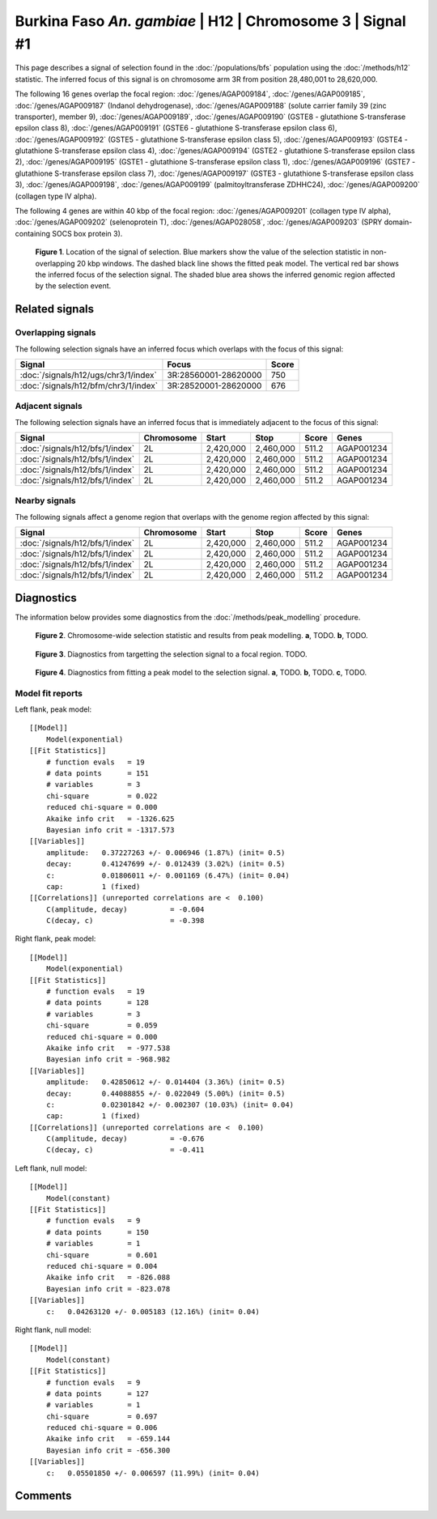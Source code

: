 
Burkina Faso *An. gambiae* | H12 | Chromosome 3 | Signal #1
================================================================================



This page describes a signal of selection found in the
:doc:`/populations/bfs` population using the
:doc:`/methods/h12` statistic.
The inferred focus of this signal is on chromosome arm 3R from
position 28,480,001 to 28,620,000.




The following 16 genes overlap the focal region: :doc:`/genes/AGAP009184`,  :doc:`/genes/AGAP009185`,  :doc:`/genes/AGAP009187` (Indanol dehydrogenase),  :doc:`/genes/AGAP009188` (solute carrier family 39 (zinc transporter), member 9),  :doc:`/genes/AGAP009189`,  :doc:`/genes/AGAP009190` (GSTE8 - glutathione S-transferase epsilon class 8),  :doc:`/genes/AGAP009191` (GSTE6 - glutathione S-transferase epsilon class 6),  :doc:`/genes/AGAP009192` (GSTE5 - glutathione S-transferase epsilon class 5),  :doc:`/genes/AGAP009193` (GSTE4 - glutathione S-transferase epsilon class 4),  :doc:`/genes/AGAP009194` (GSTE2 - glutathione S-transferase epsilon class 2),  :doc:`/genes/AGAP009195` (GSTE1 - glutathione S-transferase epsilon class 1),  :doc:`/genes/AGAP009196` (GSTE7 - glutathione S-transferase epsilon class 7),  :doc:`/genes/AGAP009197` (GSTE3 - glutathione S-transferase epsilon class 3),  :doc:`/genes/AGAP009198`,  :doc:`/genes/AGAP009199` (palmitoyltransferase ZDHHC24),  :doc:`/genes/AGAP009200` (collagen type IV alpha).




The following 4 genes are within 40 kbp of the focal
region: :doc:`/genes/AGAP009201` (collagen type IV alpha),  :doc:`/genes/AGAP009202` (selenoprotein T),  :doc:`/genes/AGAP028058`,  :doc:`/genes/AGAP009203` (SPRY domain-containing SOCS box protein 3).


.. figure:: signal_location.png
    :alt: signal location

    **Figure 1**. Location of the signal of selection. Blue markers show the
    value of the selection statistic in non-overlapping 20 kbp windows. The
    dashed black line shows the fitted peak model. The vertical red bar shows
    the inferred focus of the selection signal. The shaded blue area shows the
    inferred genomic region affected by the selection event.

Related signals
---------------

Overlapping signals
~~~~~~~~~~~~~~~~~~~

The following selection signals have an inferred focus which overlaps with the
focus of this signal:

.. cssclass:: table-hover
.. csv-table::
    :widths: auto
    :header: Signal, Focus, Score

    :doc:`/signals/h12/ugs/chr3/1/index`,"3R:28560001-28620000",750
    :doc:`/signals/h12/bfm/chr3/1/index`,"3R:28520001-28620000",676
    

Adjacent signals
~~~~~~~~~~~~~~~~

The following selection signals have an inferred focus that is immediately
adjacent to the focus of this signal:

.. cssclass:: table-hover
.. csv-table::
    :header: Signal, Chromosome, Start, Stop, Score, Genes

    :doc:`/signals/h12/bfs/1/index`, 2L, "2,420,000", "2,460,000", 511.2, AGAP001234
    :doc:`/signals/h12/bfs/1/index`, 2L, "2,420,000", "2,460,000", 511.2, AGAP001234
    :doc:`/signals/h12/bfs/1/index`, 2L, "2,420,000", "2,460,000", 511.2, AGAP001234
    :doc:`/signals/h12/bfs/1/index`, 2L, "2,420,000", "2,460,000", 511.2, AGAP001234

Nearby signals
~~~~~~~~~~~~~~

The following signals affect a genome region that overlaps with the genome region
affected by this signal:

.. cssclass:: table-hover
.. csv-table::
    :header: Signal, Chromosome, Start, Stop, Score, Genes

    :doc:`/signals/h12/bfs/1/index`, 2L, "2,420,000", "2,460,000", 511.2, AGAP001234
    :doc:`/signals/h12/bfs/1/index`, 2L, "2,420,000", "2,460,000", 511.2, AGAP001234
    :doc:`/signals/h12/bfs/1/index`, 2L, "2,420,000", "2,460,000", 511.2, AGAP001234
    :doc:`/signals/h12/bfs/1/index`, 2L, "2,420,000", "2,460,000", 511.2, AGAP001234

Diagnostics
-----------

The information below provides some diagnostics from the
:doc:`/methods/peak_modelling` procedure.

.. figure:: signal_context.png

    **Figure 2**. Chromosome-wide selection statistic and results from peak
    modelling. **a**, TODO. **b**, TODO.

.. figure:: signal_targetting.png

    **Figure 3**. Diagnostics from targetting the selection signal to a focal
    region. TODO.

.. figure:: signal_fit.png

    **Figure 4**. Diagnostics from fitting a peak model to the selection signal.
    **a**, TODO. **b**, TODO. **c**, TODO.

Model fit reports
~~~~~~~~~~~~~~~~~

Left flank, peak model::

    [[Model]]
        Model(exponential)
    [[Fit Statistics]]
        # function evals   = 19
        # data points      = 151
        # variables        = 3
        chi-square         = 0.022
        reduced chi-square = 0.000
        Akaike info crit   = -1326.625
        Bayesian info crit = -1317.573
    [[Variables]]
        amplitude:   0.37227263 +/- 0.006946 (1.87%) (init= 0.5)
        decay:       0.41247699 +/- 0.012439 (3.02%) (init= 0.5)
        c:           0.01806011 +/- 0.001169 (6.47%) (init= 0.04)
        cap:         1 (fixed)
    [[Correlations]] (unreported correlations are <  0.100)
        C(amplitude, decay)          = -0.604 
        C(decay, c)                  = -0.398 


Right flank, peak model::

    [[Model]]
        Model(exponential)
    [[Fit Statistics]]
        # function evals   = 19
        # data points      = 128
        # variables        = 3
        chi-square         = 0.059
        reduced chi-square = 0.000
        Akaike info crit   = -977.538
        Bayesian info crit = -968.982
    [[Variables]]
        amplitude:   0.42850612 +/- 0.014404 (3.36%) (init= 0.5)
        decay:       0.44088855 +/- 0.022049 (5.00%) (init= 0.5)
        c:           0.02301842 +/- 0.002307 (10.03%) (init= 0.04)
        cap:         1 (fixed)
    [[Correlations]] (unreported correlations are <  0.100)
        C(amplitude, decay)          = -0.676 
        C(decay, c)                  = -0.411 


Left flank, null model::

    [[Model]]
        Model(constant)
    [[Fit Statistics]]
        # function evals   = 9
        # data points      = 150
        # variables        = 1
        chi-square         = 0.601
        reduced chi-square = 0.004
        Akaike info crit   = -826.088
        Bayesian info crit = -823.078
    [[Variables]]
        c:   0.04263120 +/- 0.005183 (12.16%) (init= 0.04)


Right flank, null model::

    [[Model]]
        Model(constant)
    [[Fit Statistics]]
        # function evals   = 9
        # data points      = 127
        # variables        = 1
        chi-square         = 0.697
        reduced chi-square = 0.006
        Akaike info crit   = -659.144
        Bayesian info crit = -656.300
    [[Variables]]
        c:   0.05501850 +/- 0.006597 (11.99%) (init= 0.04)


Comments
--------

.. raw:: html

    <div id="disqus_thread"></div>
    <script>
    (function() { // DON'T EDIT BELOW THIS LINE
    var d = document, s = d.createElement('script');
    s.src = 'https://agam-selection-atlas.disqus.com/embed.js';
    s.setAttribute('data-timestamp', +new Date());
    (d.head || d.body).appendChild(s);
    })();
    </script>
    <noscript>Please enable JavaScript to view the <a href="https://disqus.com/?ref_noscript">comments powered by Disqus.</a></noscript>
